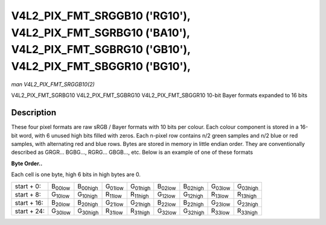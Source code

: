 
.. _V4L2-PIX-FMT-SRGGB10:

===========================================================================================================================
V4L2_PIX_FMT_SRGGB10 ('RG10'), V4L2_PIX_FMT_SGRBG10 ('BA10'), V4L2_PIX_FMT_SGBRG10 ('GB10'), V4L2_PIX_FMT_SBGGR10 ('BG10'),
===========================================================================================================================

*man V4L2_PIX_FMT_SRGGB10(2)*

V4L2_PIX_FMT_SGRBG10
V4L2_PIX_FMT_SGBRG10
V4L2_PIX_FMT_SBGGR10
10-bit Bayer formats expanded to 16 bits


Description
===========

These four pixel formats are raw sRGB / Bayer formats with 10 bits per colour. Each colour component is stored in a 16-bit word, with 6 unused high bits filled with zeros. Each
n-pixel row contains n/2 green samples and n/2 blue or red samples, with alternating red and blue rows. Bytes are stored in memory in little endian order. They are conventionally
described as GRGR... BGBG..., RGRG... GBGB..., etc. Below is an example of one of these formats

**Byte Order..**

Each cell is one byte, high 6 bits in high bytes are 0.



.. table::

    +----------------------+----------------------+----------------------+----------------------+----------------------+----------------------+----------------------+----------------------+----------------------+
    | start + 0:           | B\ :sub:`00low`      | B\ :sub:`00high`     | G\ :sub:`01low`      | G\ :sub:`01high`     | B\ :sub:`02low`      | B\ :sub:`02high`     | G\ :sub:`03low`      | G\ :sub:`03high`     |
    +----------------------+----------------------+----------------------+----------------------+----------------------+----------------------+----------------------+----------------------+----------------------+
    | start + 8:           | G\ :sub:`10low`      | G\ :sub:`10high`     | R\ :sub:`11low`      | R\ :sub:`11high`     | G\ :sub:`12low`      | G\ :sub:`12high`     | R\ :sub:`13low`      | R\ :sub:`13high`     |
    +----------------------+----------------------+----------------------+----------------------+----------------------+----------------------+----------------------+----------------------+----------------------+
    | start + 16:          | B\ :sub:`20low`      | B\ :sub:`20high`     | G\ :sub:`21low`      | G\ :sub:`21high`     | B\ :sub:`22low`      | B\ :sub:`22high`     | G\ :sub:`23low`      | G\ :sub:`23high`     |
    +----------------------+----------------------+----------------------+----------------------+----------------------+----------------------+----------------------+----------------------+----------------------+
    | start + 24:          | G\ :sub:`30low`      | G\ :sub:`30high`     | R\ :sub:`31low`      | R\ :sub:`31high`     | G\ :sub:`32low`      | G\ :sub:`32high`     | R\ :sub:`33low`      | R\ :sub:`33high`     |
    +----------------------+----------------------+----------------------+----------------------+----------------------+----------------------+----------------------+----------------------+----------------------+


